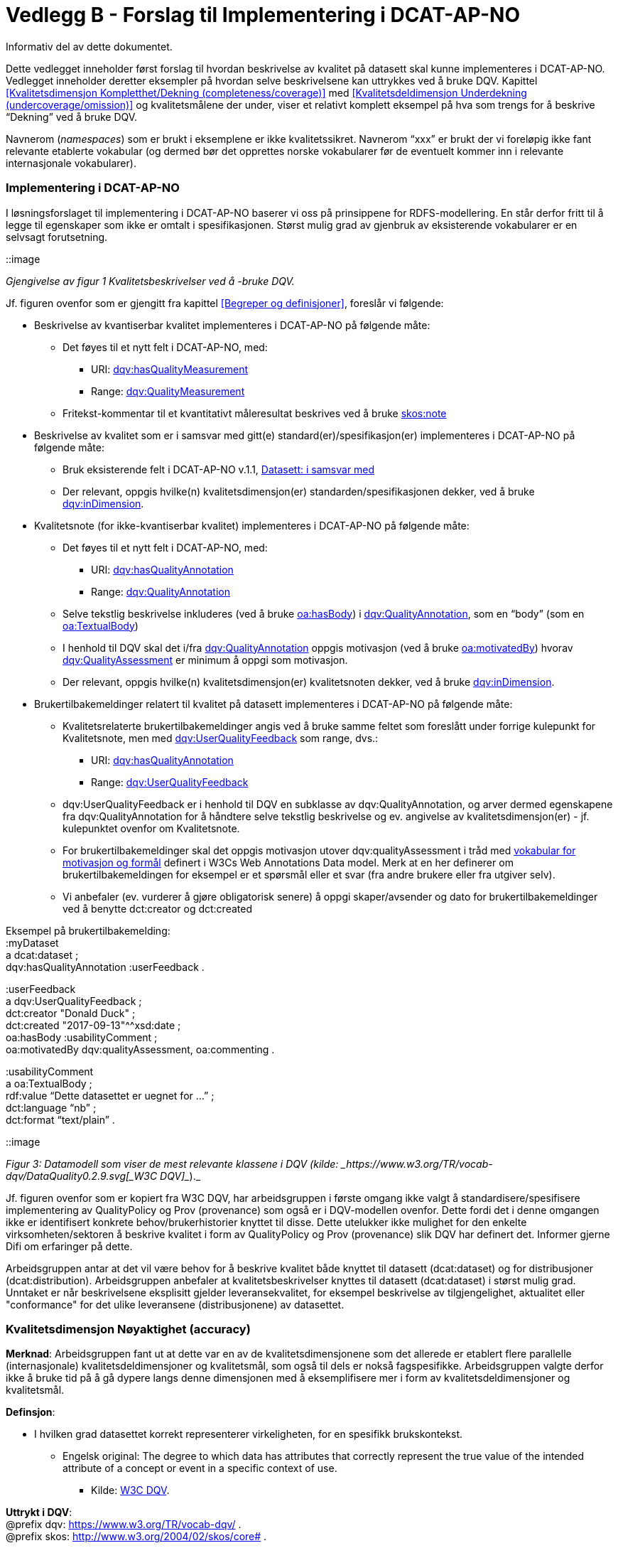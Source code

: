 [[vedleggB,vedlegg B]]

= Vedlegg B - Forslag til Implementering i DCAT-AP-NO
Informativ del av dette dokumentet.

Dette vedlegget inneholder først forslag til hvordan beskrivelse av kvalitet på datasett skal kunne implementeres i DCAT-AP-NO. Vedlegget inneholder deretter eksempler på hvordan selve beskrivelsene kan uttrykkes ved å bruke DQV. Kapittel <<Kvalitetsdimensjon Kompletthet/Dekning (completeness/coverage)>> med <<Kvalitetsdeldimensjon Underdekning (undercoverage/omission)>> og kvalitetsmålene der under, viser et relativt komplett eksempel på hva som trengs for å beskrive “Dekning” ved å bruke DQV.

Navnerom (_namespaces_) som er brukt i eksemplene er ikke kvalitetssikret. Navnerom “xxx” er brukt der vi foreløpig ikke fant relevante etablerte vokabular (og dermed bør det opprettes norske vokabularer før de eventuelt kommer inn i relevante internasjonale vokabularer).

=== Implementering i DCAT-AP-NO

I løsningsforslaget til implementering i DCAT-AP-NO baserer vi oss på  prinsippene for RDFS-modellering. En står derfor fritt til å legge til egenskaper som ikke er omtalt i spesifikasjonen. Størst mulig grad av gjenbruk av eksisterende vokabularer er en selvsagt forutsetning.

::image

_Gjengivelse av figur 1 Kvalitetsbeskrivelser ved å -bruke DQV._

Jf. figuren ovenfor som er gjengitt fra kapittel <<Begreper og definisjoner>>, foreslår vi følgende:

 * Beskrivelse av kvantiserbar kvalitet implementeres i DCAT-AP-NO på følgende måte:
 ** Det føyes til et nytt felt i DCAT-AP-NO, med:
 *** URI: https://www.w3.org/TR/vocab-dqv/#dqv:hasQualityMeasurement[dqv:hasQualityMeasurement]
 *** Range: https://www.w3.org/TR/vocab-dqv/#dqv:QualityMeasurement[dqv:QualityMeasurement]
 ** Fritekst-kommentar til et kvantitativt måleresultat beskrives ved å bruke https://www.w3.org/2009/08/skos-reference/skos.html#note[skos:note]
 * Beskrivelse av kvalitet som er i samsvar med gitt(e) standard(er)/spesifikasjon(er) implementeres i DCAT-AP-NO på følgende måte:
 ** Bruk eksisterende felt i DCAT-AP-NO v.1.1, https://doc.difi.no/dcat-ap-no/#datasett-i-samsvar-med[Datasett: i samsvar med]
 ** Der relevant, oppgis hvilke(n) kvalitetsdimensjon(er) standarden/spesifikasjonen dekker, ved å bruke https://www.w3.org/TR/vocab-dqv/#dqv:inDimension[dqv:inDimension].
 * Kvalitetsnote (for ikke-kvantiserbar kvalitet) implementeres i DCAT-AP-NO på følgende måte:
 ** Det føyes til et nytt felt i DCAT-AP-NO, med:
 *** URI: https://www.w3.org/TR/vocab-dqv/#dqv:hasQualityAnnotation[dqv:hasQualityAnnotation]
 *** Range: https://www.w3.org/TR/vocab-dqv/#dqv:QualityAnnotation[dqv:QualityAnnotation]
 ** Selve tekstlig beskrivelse inkluderes (ved å bruke https://www.w3.org/TR/annotation-vocab/#hasbody[oa:hasBody]) i https://www.w3.org/TR/vocab-dqv/#dqv:QualityAnnotation[dqv:QualityAnnotation], som en “body” (som en https://www.w3.org/TR/annotation-vocab/#textualbody[oa:TextualBody])
 ** I henhold til DQV skal det i/fra https://www.w3.org/TR/vocab-dqv/#dqv:QualityAnnotation[dqv:QualityAnnotation] oppgis motivasjon (ved å bruke https://www.w3.org/TR/annotation-vocab/#motivatedby[oa:motivatedBy]) hvorav https://www.w3.org/TR/vocab-dqv/#dqv:qualityAssessment[dqv:QualityAssessment] er minimum å oppgi som motivasjon.
 ** Der relevant, oppgis hvilke(n) kvalitetsdimensjon(er) kvalitetsnoten dekker, ved å bruke https://www.w3.org/TR/vocab-dqv/#dqv:inDimension[dqv:inDimension].
 * Brukertilbakemeldinger relatert til kvalitet på datasett implementeres i DCAT-AP-NO på følgende måte:

 ** Kvalitetsrelaterte brukertilbakemeldinger angis ved å bruke samme feltet som foreslått under forrige kulepunkt for Kvalitetsnote, men med https://www.w3.org/TR/vocab-dqv/#dqv:UserQualityFeedback[dqv:UserQualityFeedback] som range, dvs.:
 *** URI: https://www.w3.org/TR/vocab-dqv/#dqv:hasQualityAnnotation[dqv:hasQualityAnnotation]
 *** Range: https://www.w3.org/TR/vocab-dqv/#dqv:UserQualityFeedback[dqv:UserQualityFeedback]
 ** dqv:UserQualityFeedback er i henhold til DQV en subklasse av dqv:QualityAnnotation, og arver dermed egenskapene fra dqv:QualityAnnotation for å håndtere selve tekstlig beskrivelse og ev. angivelse av kvalitetsdimensjon(er) - jf. kulepunktet ovenfor om Kvalitetsnote.
 ** For brukertilbakemeldinger skal det oppgis motivasjon utover dqv:qualityAssessment i tråd med https://www.w3.org/TR/2016/CR-annotation-model-20160705/#motivation-and-purpose[vokabular for motivasjon og formål] definert i  W3Cs Web Annotations Data model. Merk at en her definerer om brukertilbakemeldingen for eksempel er et spørsmål eller et svar (fra andre brukere eller fra utgiver selv).
 ** Vi anbefaler (ev. vurderer å gjøre obligatorisk senere) å oppgi skaper/avsender og dato for brukertilbakemeldinger ved å benytte dct:creator og dct:created

Eksempel på brukertilbakemelding: +
:myDataset +
a dcat:dataset ; +
dqv:hasQualityAnnotation :userFeedback .

:userFeedback +
a dqv:UserQualityFeedback ; +
dct:creator "Donald Duck" ; +
dct:created "2017-09-13"^^xsd:date ; +
oa:hasBody :usabilityComment ; +
oa:motivatedBy dqv:qualityAssessment, oa:commenting .

:usabilityComment +
a oa:TextualBody ; +
rdf:value “Dette datasettet er uegnet for ...” ; +
dct:language “nb” ;  +
dct:format “text/plain” .

::image

_Figur 3: Datamodell som viser de mest relevante klassene i DQV (kilde: _https://www.w3.org/TR/vocab-dqv/DataQuality0.2.9.svg[_W3C DQV]__)._

Jf. figuren ovenfor som er kopiert fra W3C DQV, har arbeidsgruppen i første omgang ikke valgt å standardisere/spesifisere implementering av QualityPolicy og Prov (provenance) som også er i DQV-modellen ovenfor. Dette fordi det i denne omgangen ikke er identifisert konkrete behov/brukerhistorier knyttet til disse. Dette utelukker ikke mulighet for den enkelte virksomheten/sektoren å beskrive kvalitet i form av QualityPolicy og Prov (provenance) slik DQV har definert det. Informer gjerne Difi om erfaringer på dette.

Arbeidsgruppen antar at det vil være behov for å beskrive kvalitet både knyttet til datasett (dcat:dataset) og for distribusjoner (dcat:distribution). Arbeidsgruppen anbefaler at kvalitetsbeskrivelser knyttes til datasett (dcat:dataset) i størst mulig grad. Unntaket er når beskrivelsene eksplisitt gjelder leveransekvalitet, for eksempel beskrivelse av tilgjengelighet, aktualitet eller "conformance" for det ulike leveransene (distribusjonene) av datasettet.

[[Noyaktighet,Nøyaktighet]]
=== Kvalitetsdimensjon Nøyaktighet (accuracy)

*Merknad*: Arbeidsgruppen fant ut at dette var en av de kvalitetsdimensjonene som det allerede er etablert flere parallelle (internasjonale) kvalitetsdeldimensjoner og kvalitetsmål, som også til dels er nokså fagspesifikke. Arbeidsgruppen valgte derfor ikke å bruke tid på å gå dypere langs denne dimensjonen med å eksemplifisere mer i form av kvalitetsdeldimensjoner og kvalitetsmål.

*Definsjon*:

 * I hvilken grad datasettet korrekt representerer virkeligheten, for en spesifikk brukskontekst.
 ** Engelsk original: The degree to which data has attributes that correctly represent the true value of the intended attribute of a concept or event in a specific context of use.
 *** Kilde: https://www.w3.org/TR/vocab-dqv/#DimensionsOfISOIEC25012[W3C DQV].

*Uttrykt i DQV*:  +
@prefix dqv: <https://www.w3.org/TR/vocab-dqv/> . +
@prefix skos: <http://www.w3.org/2004/02/skos/core#> .

:accuracy +
a dqv:Dimension ;
skos:prefLabel “accuracy”@en ;
skos:prefLabel “nøyaktighet”@nb ; +
skos:definition “the degree to which data has attributes that correctly represent the true value of the intended attribute of a concept or event in a specific context of use”@en .

[[Kvalitetsdimensjon Kompletthet/Dekning (completeness/coverage)]]
=== Kvalitetsdimensjon Kompletthet/Dekning (completeness/coverage)


*Merknad*: Arbeidsgruppen fant ut at dette er en av de kvalitetsdimensjonene som det er mulig å bli enig om noen få felles kvalitetsdeldimensjoner og der under kvalitetsmål.

*Merknad*: “Dekning” er bredere enn “Kompletthet” (completeness fra http://iso25000.com/index.php/en/iso-25000-standards/iso-25012[ISO/IEC 25012]). “Dekning” inkluderer bl.a. “Overdekning”. Termen “kompletthet” er allikevel tatt med fordi den allerede er tungt brukt i fagmiljøene.

*Definisjon*:

 * I hvilken grad datasettet inneholder forventede opplysninger, for en spesifikk brukskontekst.

*Uttrykt i DQV*:  +
@prefix dqv: <https://www.w3.org/TR/vocab-dqv/> . +
@prefix skos: <http://www.w3.org/2004/02/skos/core#> .

:coverage +
a dqv:Dimension ;
skos:prefLabel “coverage”@en ;
skos:prefLabel “dekning”@nb ; +
skos:altLabel “kompletthet”@nb ;
skos:definition “i hvilken grad datasettet inneholder forventede opplysninger, for en spesifikk brukskontekst”@nb .

[[Kvalitetsdeldimensjon Underdekning (undercoverage/omission)]]
==== Kvalitetsdeldimensjon Underdekning (undercoverage/omission)


*Merknad*: med noe redaksjonelt avvik tilsvarer dette ISO 19157:2013(E) Annex D.2.2.

*Definisjon*:

 * I hvilken grad det mangler elementer som forventes å være med, for en spesifikk brukskontekst.

*Uttrykt i DQV*:  +
@prefix dqv: <https://www.w3.org/TR/vocab-dqv/> . +
@prefix skos: <http://www.w3.org/2004/02/skos/core#> . +
@prefix xxx: <https://ikke.eksisterer.enda/pre_def_kvalitetsmaal/> ;  +
skos:note “antar at det blir etablert en oversikt over pre-definerte kvalitets(del)dimensjoner og kvalitetsmål som kan refereres med en URI”@nb .

:undercoverage +
a dqv:Dimension ; +
skos:prefLabel “undercoverage”@en ; +
skos:prefLabel “underdekning”@nb ; +
skos:altLabel “omission”@en ;
skos:definition “the degree to which required information is missing in a particular dataset”@en ;
skos:broader xxx:coverage # antar at “coverage” er definert .

===== Kvalitetsmål Manglende elementer (missing items)


*Merknad*: ISO 19757:2013(E) Table D.5 - Missing item definerer et kvalitetsmål på hvorvidt et gitt/spesifikt element mangler, mens det som omhandles her i dette avsnittet er et kvalitetsmål på hvorvidt det mangler noen (uspesifikke) elementer i datasettet, derfor “elementer”/“items” i flertall.

*Definisjon*:

 * Hvorvidt det mangler noen elementer i datasettet.

*Uttrykt i DQV*: +
@prefix dqv: <https://www.w3.org/TR/vocab-dqv/> . +
@prefix skos: <http://www.w3.org/2004/02/skos/core#> . +
@prefix xsd: <https://www.w3.org/TR/xmlschema11-2/> . +
@prefix xxx: <https://ikke.eksisterer.enda/pre_def_kvalitetsmaal/> ;  +
skos:note “antar at det blir etablert en oversikt over pre-definerte kvalitets(del)dimensjoner og kvalitetsmål som kan refereres med en URI”@nb . +

#definisjon av kvalitetsmål +

:missingItemsMetric +
a dqv:Metric ;
skos:prefLabel “missing items metric”@en ; +
skos:prefLabel “hvorvidt det mangler elementer”@nb ;
skos:definition “whether there are some items missing in a particular dataset”@en ; +
dqv:expectedDataType xsd:boolean ;
dqv:inDimension xxx:undercoverage # antar at “undercoverage” er definert . +
#eksempel på angivelse av måleresultat “true” (ja, det mangler noe) +
:measurementMissingItems +
a dqv:QualityMeasurement ; +
dqv:isMeasurementOf :missingItemsMetric ; +
dqv:value “true”^^xsd:boolean .

===== Kvalitetsmål Antall manglende elementer (number of missing items)


*Definisjon*:

 * Antall elementer som ikke er i datasettet men som forventes å være med.

*Uttrykt i DQV*: +
@prefix dqv: <https://www.w3.org/TR/vocab-dqv/> . +
@prefix skos: <http://www.w3.org/2004/02/skos/core#> . +
@prefix xsd: <https://www.w3.org/TR/xmlschema11-2/> . +
@prefix xxx: <https://ikke.eksisterer.enda/pre_def_kvalitetsmaal/> ;  +
skos:note “antar at det blir etablert en oversikt over pre-definerte kvalitets(del)dimensjoner og kvalitetsmål som kan refereres med en URI”@nb . +
#definisjon av kvalitetsmål +
:numberOfMissingItemsMetric +
a dqv:Metric ;
skos:prefLabel “number of missing items metric”@en ; +
skos:prefLabel “antall manglende elementer”@nb ;
skos:definition “number of items that are missing in the dataset”@en ; +
dqv:expectedDataType xsd:integer ;
dqv:inDimension xxx:undercoverage # antar at “undercoverage” er definert . +
#eksempel på angivelse av måleresultat “8” (mangler åtte elementer) +
:measurementNumerOfMissingItems +
a dqv:QualityMeasurement ; +
dqv:isMeasurementOf :numberOfMissingItemsMetric ; +
dqv:value “8”^^xsd:integer .

===== Kvalitetsmål Andel manglende elementer (rate of missing items)


*Definisjon*:

 * Forholdet mellom antall elementer som mangler og antall elementer som skulle være med i datasettet.

*Uttrykt i DQV*: +
@prefix dqv: <https://www.w3.org/TR/vocab-dqv/> . +
@prefix skos: <http://www.w3.org/2004/02/skos/core#> . +
@prefix xsd: <https://www.w3.org/TR/xmlschema11-2/> . +
@prefix xxx: <https://ikke.eksisterer.enda/pre_def_kvalitetsmaal/> ;  +
skos:note “antar at det blir etablert en oversikt over pre-definerte kvalitets(del)dimensjoner og kvalitetsmål som kan refereres med en URI”@nb . +
#definisjon av kvalitetsmål +
:rateOfMissingItemsMetric +
a dqv:Metric ;
skos:prefLabel “rate of missing items metric”@en ; +
skos:prefLabel “andel manglende elementer”@nb ;
skos:definition “ratio between the number of items that are missing and the number of the items that should be present”@en ; +
dqv:expectedDataType xsd:decimal ;
dqv:inDimension xxx:undercoverage # antar at “undercoverage” er definert . +
#eksempel på angivelse av måleresultat “0.08” (mangler 8%) +
:measurementRateOfMissingItems +
a dqv:QualityMeasurement ; +
dqv:isMeasurementOf :rateOfMissingItemsMetric ; +
dqv:value “0.08”^^xsd:decimal .

==== Kvalitetsdeldimensjon Overdekning (overcoverage/commission)


Overdekning kan defineres på helt tilsvarende måte (men “motsatt vis”) som for underdekning i avsnittet foran, dvs. om elementer som ikke skulle vært i datasettet. Arbeidsgruppen velger derfor ikke å bruke tid på å eksemplifisere denne deldimensjonen.

*Merknad*: med noe redaksjonelt avvik tilsvarer dette ISO 19157:2013(E) Annex D.2.1.

*Definisjon*:

 * I hvilken grad datasettet inneholder overflødige elementer

*Merknad til definisjonen*:

 * Eksklusive #heading=h.swergipjztbt[dubletter] (som er en egen kvalitetsdeldimensjon)

*Uttrykt i DQV*:  +
@prefix dqv: <https://www.w3.org/TR/vocab-dqv/> . +
@prefix skos: <http://www.w3.org/2004/02/skos/core#> . +
@prefix xxx: <https://ikke.eksisterer.enda/pre_def_kvalitetsmaal/> ;  +
skos:note “antar at det blir etablert en oversikt over pre-definerte kvalitets(del)dimensjoner og kvalitetsmål som kan refereres med en URI”@nb . +
:overcoverage +
a dqv:Dimension ; +
skos:prefLabel “overcoverage”@en ; +
skos:prefLabel “overdekning”@nb ; +
skos:altLabel “commission”@en ;
skos:definition “the degree to which a particular dataset contains excess items”@en ; +
skos:note “exclusive duplicate”@en ;
skos:broader xxx:coverage # antar at “coverage” er definert .

==== Kvalitetsdeldimensjon Selektivitet (selectivity)


*Definisjon*:

 * I hvilken grad datasettet dekker den statistiske populasjonen.

*Uttrykt i DQV*:  +
@prefix dqv: <https://www.w3.org/TR/vocab-dqv/> . +
@prefix skos: <http://www.w3.org/2004/02/skos/core#> . +
@prefix xxx: <https://ikke.eksisterer.enda/pre_def_kvalitetsmaal/> ;  +
skos:note “antar at det blir etablert en oversikt over pre-definerte kvalitets(del)dimensjoner og kvalitetsmål som kan refereres med en URI”@nb . +
:selectivity +
a dqv:Dimension ;
skos:prefLabel “selectivity”@en ; +
skos:prefLabel “selektivitet”@nb ; +
skos:definition “the degree to which a particular dataset represents the statistical population”@en ;
skos:broader xxx:coverage # antar at “coverage” er definert .

==== Kvalitetsdeldimensjon Dublett (redundancy/duplicate)


*Definisjon*:

 * I hvilken grad datasettet inneholder flere enn én forekomst av samme opplysning.

*Uttrykt i DQV*:  +
@prefix dqv: <https://www.w3.org/TR/vocab-dqv/> . +
@prefix skos: <http://www.w3.org/2004/02/skos/core#> . +
@prefix xxx: <https://ikke.eksisterer.enda/pre_def_kvalitetsmaal/> ;  +
skos:note “antar at det blir etablert en oversikt over pre-definerte kvalitets(del)dimensjoner og kvalitetsmål som kan refereres med en URI”@nb . +
:redundancy +
a dqv:Dimension ;
skos:prefLabel “redundancy”@en ; +
skos:altLabel “duplicate”@en ; +
skos:prefLabel “dublett”@nb ; +
skos:definition “the degree to which a particular dataset contains more than one instance of the same information”@en ;
skos:broader xxx:coverage # antar at “coverage” er definert .

=== Kvalitetsdimensjon Aktualitet (currentness/timeliness)


*Definisjon*:

 * Graden av “ferskhet” av datasettet, for en spesifikk brukskontekst.
 ** Engelsk original: The degree to which data has attributes that are of the right age in a specific context of use.
 *** Kilde: https://www.w3.org/TR/vocab-dqv/#DimensionsOfISOIEC25012[W3C DQV].

*Uttrykt i DQV*:  +
@prefix dqv: <https://www.w3.org/TR/vocab-dqv/> . +
@prefix skos: <http://www.w3.org/2004/02/skos/core#> . +
:currentness +
a dqv:Dimension ;
skos:prefLabel “currentness”@en ; +
skos:altLabel “timeliness”@en ; +
skos:prefLabel “aktualitet”@nb ; +
skos:definition “the degree to which data has attributes that are of the right age in a specific context of use”@en .

=== Kvalitetsdimensjon Samsvar (compliance/conformity)


*Definisjon*:

 * I hvilken grad datasettet er i samsvar med standarder, konvensjoner, regler eller lignende som regulerer datakvalitet, for en spesifikk brukskontekst.
 ** Engelsk original: The degree to which data has attributes that adhere to standards, conventions or regulations in force and similar rules relating to data quality in a specific context of use.
 *** Kilde: https://www.w3.org/TR/vocab-dqv/#DimensionsOfISOIEC25012[W3C DQV].

*Uttrykt i DQV*:  +
@prefix dqv: <https://www.w3.org/TR/vocab-dqv/> . +
@prefix skos: <http://www.w3.org/2004/02/skos/core#> . +
:compliance +
a dqv:Dimension ;
skos:prefLabel “compliance”@en ; +
skos:altLabel “conformity”@en ; +
skos:prefLabel “samsvar”@nb ; +
skos:definition “the degree to which data has attributes that adhere to standards, conventions or regulations in force and similar rules relating to data quality in a specific context of use”@en .

==== Kvalitetsbeskrivelse I samsvar med (conforms to)


*Definisjon*:

 * Datasettet er i samsvar med gitt standard, spesifikasjon, regel og lignende

*Uttrykt i DQV*:  +
@prefix dcat: <https://www.w3.org/ns/dcat#> . +
@prefix dqv: <https://www.w3.org/TR/vocab-dqv/> . +
@prefix skos: <http://www.w3.org/2004/02/skos/core#> . +
@prefix dcterms: <http://dublincore.org/documents/dcmi-terms/> . +
@prefix foaf: <http://xmlns.com/foaf/spec/> . +
@prefix xsd: <https://www.w3.org/TR/xmlschema11-2/> . +
@prefix xxx: <https://ikke.eksisterer.enda/pre_def_kvalitetsmaal/> ;  +
skos:note “antar at det blir etablert en oversikt over pre-definerte kvalitets(del)dimensjoner og kvalitetsmål som kan refereres med en URI”@nb .

:myDataset +
a dcat:dataset ; +
dcterms:conformsTo :aQualityStandard .

:aQualityStandard +
a dcterms:Standard ; +
dcterms:title "Standard for ..."@en ;
dcterms:comment “The standard defines ...”@en ; +
dcterms:issued "2017-08-01"^^xsd:date ; +
foaf:page <https://path.ToThe.Standard/aStandard> ; +
dqv:inDimension xxx:compliance # antar at “compliance” er definert .

=== Kvalitetsdimensjon Tilgjengelighet (availability)


*Definisjon*:

 * I hvilken grad datasettet kan nåes av brukere og/eller dataapplikasjoner, for en spesifikk brukskontekst.
 ** Engelsk original: The degree to which data has attributes that enable it to be retrieved by authorized users and/or applications in a specific context of use.
 *** Kilde: https://www.w3.org/TR/vocab-dqv/#DimensionsOfISOIEC25012[W3C DQV].

*Uttrykt i DQV*:  +
@prefix dqv: <https://www.w3.org/TR/vocab-dqv/> . +
@prefix skos: <http://www.w3.org/2004/02/skos/core#> . +
:availability +
a dqv:Dimension ;
skos:prefLabel “availability”@en ; +
skos:prefLabel “tilgjengelighet”@nb ; +
skos:definition “the degree to which data has attributes that enable it to be retrieved by users and/or applications in a specific context of use”@en .

=== Kvalitetsdimensjon Relevans (relevancy)


*Definisjon*:

 * I hvilken grad datasettet inneholder data som dekker behov, for en spesifikk brukskontekst.
 ** Engelsk original: Relevancy refers to the provision of information which is in accordance with the task at hand and important to the users’ query.
 *** Kilde: https://www.w3.org/TR/vocab-dqv/#DimensionsofZaveri[W3C DQV].

*Uttrykt i DQV*:  +
@prefix dqv: <https://www.w3.org/TR/vocab-dqv/> . +
@prefix skos: <http://www.w3.org/2004/02/skos/core#> . +
:relevancy +
a dqv:Dimension ;
skos:prefLabel “relevancy”@en ; +
skos:prefLabel “relevans”@nb ; +
skos:definition “the provision of information which is in accordance with the task at hand and important to the users”@en .

==== Ikke-kvantitativ/fritekst beskrivelse Bruksformål (specific usage)


*Definisjon*:

 * Fritekst beskrivelse av hva datasettet er opprettet/innsamlet for

*Uttrykt i DQV*: +
@prefix dcat: <https://www.w3.org/ns/dcat#> . +
@prefix dqv: <https://www.w3.org/TR/vocab-dqv/> . +
@prefix skos: <http://www.w3.org/2004/02/skos/core#> . +
@prefix dc: <http://dublincore.org/documents/dces/> . +
@prefix oa: <http://www.w3.org/ns/oa#> . +
@prefix rdf: <http://www.w3.org/1999/02/22-rdf-syntax-ns#> . +
@prefix xsd: <https://www.w3.org/TR/xmlschema11-2/> . +
@prefix xxx: <https://ikke.eksisterer.enda/pre_def_kvalitetsmaal/> ;  +
skos:note “antar at det blir etablert en oversikt over pre-definerte kvalitets(del)dimensjoner og kvalitetsmål som kan refereres med en URI”@nb .

:myDataset +
a dcat:dataset ; +
dqv:hasQualityAnnotation :usageAnnotation .

:usageAnnotation +
a dqv:QualityAnnotation ; +
skos:prefLabel “usability”@en ; +
skos:prefLabel “egnethet”@nb ; +
skos:definition “hva datasettet er opprettet/innsamlet for”@nb ; +
dqv:inDimension xxx:relevancy # antar at “relevancy” er definert ;  +
oa:hasBody :usageDescription ; +
oa:motivatedBy dqv:qualityAssessment .

:usageDescription +
a oa:TextualBody ; +
rdf:value “datasettet er opprettet for ...” ;
dc:language “nb” ;
dc:format “text/plain” .

==== Ikke-kvantitativ/fritekst beskrivelse Egnethet (usability)


*Definisjon*:

 * Fritekst beskrivelse av hva datasettet er, og ikke er, egnet til

*Uttrykt i DQV*:  +
@prefix dcat: <https://www.w3.org/ns/dcat#> . +
@prefix dqv: <https://www.w3.org/TR/vocab-dqv/> . +
@prefix skos: <http://www.w3.org/2004/02/skos/core#> . +
@prefix dc: <http://dublincore.org/documents/dces/> . +
@prefix oa: <http://www.w3.org/ns/oa#> . +
@prefix rdf: <http://www.w3.org/1999/02/22-rdf-syntax-ns#> . +
@prefix xsd: <https://www.w3.org/TR/xmlschema11-2/> . +
@prefix xxx: <https://ikke.eksisterer.enda/pre_def_kvalitetsmaal/> ;  +
skos:note “antar at det blir etablert en oversikt over pre-definerte kvalitets(del)dimensjoner og kvalitetsmål som kan refereres med en URI”@nb .

:myDataset +
a dcat:dataset ; +
dqv:hasQualityAnnotation :usageAnnotation .

:usabilityAnnotation +
a dqv:QualityAnnotation ; +
skos:prefLabel “usability”@en ; +
skos:prefLabel “egnethet”@nb ; +
skos:definition “hva datasettet er, og ikke er, egnet til”@nb ; +
dqv:inDimension xxx:relevancy # antar at “relevancy” er definert ; +
oa:hasBody :usabilityDescription ; +
oa:motivatedBy dqv:qualityAssessment .

:usabilityDescription +
a oa:TextualBody ; +
rdf:value “datasettet er best egnet for å beregne …, men kan by på utfordringer når det også brukes til å analysere ...” ;
dc:language “nb” ;
dc:format “text/plain” .
